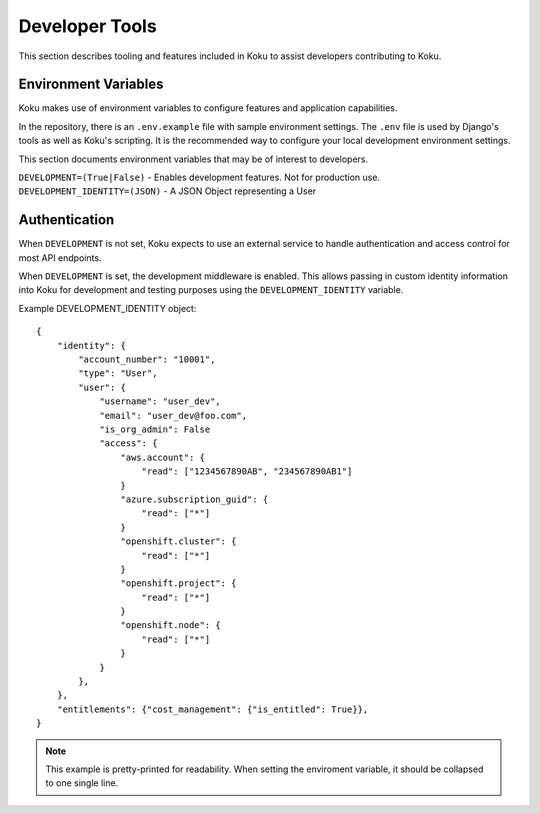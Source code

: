 Developer Tools
===============

This section describes tooling and features included in Koku to assist
developers contributing to Koku.

Environment Variables
---------------------

Koku makes use of environment variables to configure features and application
capabilities.

In the repository, there is an ``.env.example`` file with sample environment
settings. The ``.env`` file is used by Django's tools as well as Koku's scripting.
It is the recommended way to configure your local development environment
settings.

This section documents environment variables that may be of interest to
developers.

``DEVELOPMENT=(True|False)`` - Enables development features. Not for production use.
``DEVELOPMENT_IDENTITY=(JSON)`` - A JSON Object representing a User

Authentication
--------------

When ``DEVELOPMENT`` is not set, Koku expects to use an external service to
handle authentication and access control for most API endpoints.

When ``DEVELOPMENT`` is set, the development middleware is
enabled. This allows passing in custom identity information into Koku for
development and testing purposes using the ``DEVELOPMENT_IDENTITY`` variable.

Example DEVELOPMENT_IDENTITY object::

    {
        "identity": {
            "account_number": "10001",
            "type": "User",
            "user": {
                "username": "user_dev",
                "email": "user_dev@foo.com",
                "is_org_admin": False
                "access": {
                    "aws.account": {
                        "read": ["1234567890AB", "234567890AB1"]
                    }
                    "azure.subscription_guid": {
                        "read": ["*"]
                    }
                    "openshift.cluster": {
                        "read": ["*"]
                    }
                    "openshift.project": {
                        "read": ["*"]
                    }
                    "openshift.node": {
                        "read": ["*"]
                    }
                }
            },
        },
        "entitlements": {"cost_management": {"is_entitled": True}},
    }

.. note:: This example is pretty-printed for readability. When setting the enviroment variable, it should be collapsed to one single line.

